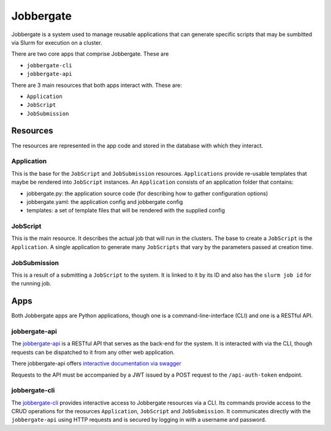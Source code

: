 ============
 Jobbergate
============

Jobbergate is a system used to manage reusable applications that can generate specific scripts that
may be sumbitted via Slurm for execution on a cluster.

There are two core apps that comprise Jobbergate. These are

* ``jobbergate-cli``
* ``jobbergate-api``

There are 3 main resources that both apps interact with. These are:

* ``Application``
* ``JobScript``
* ``JobSubmission``


Resources
=========

The resources are represented in the app code and stored in the database with which they
interact.


Application
-----------

This is the base for the ``JobScript`` and ``JobSubmission`` resources. ``Applications`` provide
re-usable templates that maybe be rendered into ``JobScript`` instances. An ``Application`` consists
of an application folder that contains:

* jobbergate.py:   the application source code (for describing how to gather configuration options)
* jobbergate.yaml: the application config and jobbergate config
* templates:       a set of template files that will be rendered with the supplied config


JobScript
---------

This is the main resource. It describes the actual job that will run in the clusters.
The base to create a ``JobScript`` is the ``Application``. A single application to generate many
``JobScripts`` that vary by the parameters passed at creation time.


JobSubmission
-------------

This is a result of a submitting a ``JobScript`` to the system. It is linked to it by its ID and also
has the ``slurm job id`` for the running job.


Apps
====

Both Jobbergate apps are Python applications, though one is a command-line-interface (CLI) and one
is a RESTful API.


jobbergate-api
--------------

The `jobbergate-api <https://github.com/omnivector-solutions/jobbergate-api-fastapi/>`_ is a RESTful
API that serves as the back-end for the system. It is interacted with via the CLI, though requests
can be dispatched to it from any other web application.

There jobbergate-api offers `interactive documentation via swagger
<https://jobbergateapi2-staging.omnivector.solutions/docs>`_

Requests to the API must be accompanied by a JWT issued by a POST request to the ``/api-auth-token``
endpoint.


jobbergate-cli
--------------

The `jobbergate-cli <https://github.com/omnivector-solutions/jobbergate-cli>`_ provides interactive
access to Jobbergate resources via a CLI. Its commands provide access to the CRUD operations for
the reosurces ``Application``, ``JobScript`` and ``JobSubmission``. It communicates directly with the
``jobbergate-api`` using HTTP requests and is secured by logging in with a username and password.

